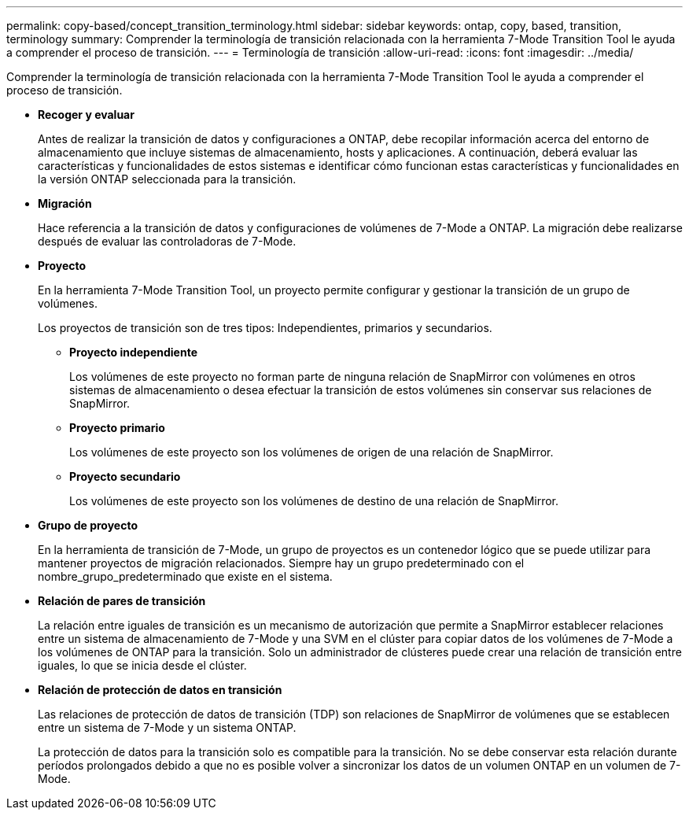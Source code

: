 ---
permalink: copy-based/concept_transition_terminology.html 
sidebar: sidebar 
keywords: ontap, copy, based, transition, terminology 
summary: Comprender la terminología de transición relacionada con la herramienta 7-Mode Transition Tool le ayuda a comprender el proceso de transición. 
---
= Terminología de transición
:allow-uri-read: 
:icons: font
:imagesdir: ../media/


[role="lead"]
Comprender la terminología de transición relacionada con la herramienta 7-Mode Transition Tool le ayuda a comprender el proceso de transición.

* *Recoger y evaluar*
+
Antes de realizar la transición de datos y configuraciones a ONTAP, debe recopilar información acerca del entorno de almacenamiento que incluye sistemas de almacenamiento, hosts y aplicaciones. A continuación, deberá evaluar las características y funcionalidades de estos sistemas e identificar cómo funcionan estas características y funcionalidades en la versión ONTAP seleccionada para la transición.

* *Migración*
+
Hace referencia a la transición de datos y configuraciones de volúmenes de 7-Mode a ONTAP. La migración debe realizarse después de evaluar las controladoras de 7-Mode.

* *Proyecto*
+
En la herramienta 7-Mode Transition Tool, un proyecto permite configurar y gestionar la transición de un grupo de volúmenes.

+
Los proyectos de transición son de tres tipos: Independientes, primarios y secundarios.

+
** *Proyecto independiente*
+
Los volúmenes de este proyecto no forman parte de ninguna relación de SnapMirror con volúmenes en otros sistemas de almacenamiento o desea efectuar la transición de estos volúmenes sin conservar sus relaciones de SnapMirror.

** *Proyecto primario*
+
Los volúmenes de este proyecto son los volúmenes de origen de una relación de SnapMirror.

** *Proyecto secundario*
+
Los volúmenes de este proyecto son los volúmenes de destino de una relación de SnapMirror.



* *Grupo de proyecto*
+
En la herramienta de transición de 7-Mode, un grupo de proyectos es un contenedor lógico que se puede utilizar para mantener proyectos de migración relacionados. Siempre hay un grupo predeterminado con el nombre_grupo_predeterminado que existe en el sistema.

* *Relación de pares de transición*
+
La relación entre iguales de transición es un mecanismo de autorización que permite a SnapMirror establecer relaciones entre un sistema de almacenamiento de 7-Mode y una SVM en el clúster para copiar datos de los volúmenes de 7-Mode a los volúmenes de ONTAP para la transición. Solo un administrador de clústeres puede crear una relación de transición entre iguales, lo que se inicia desde el clúster.

* *Relación de protección de datos en transición*
+
Las relaciones de protección de datos de transición (TDP) son relaciones de SnapMirror de volúmenes que se establecen entre un sistema de 7-Mode y un sistema ONTAP.

+
La protección de datos para la transición solo es compatible para la transición. No se debe conservar esta relación durante períodos prolongados debido a que no es posible volver a sincronizar los datos de un volumen ONTAP en un volumen de 7-Mode.


